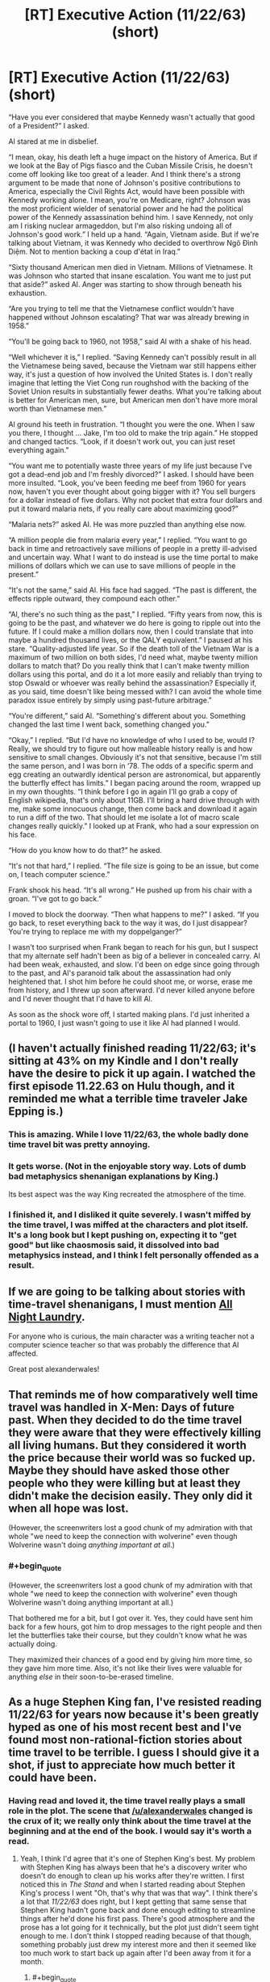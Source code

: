 #+TITLE: [RT] Executive Action (11/22/63) (short)

* [RT] Executive Action (11/22/63) (short)
:PROPERTIES:
:Author: alexanderwales
:Score: 40
:DateUnix: 1455856068.0
:END:
“Have you ever considered that maybe Kennedy wasn't actually that good of a President?” I asked.

Al stared at me in disbelief.

“I mean, okay, his death left a huge impact on the history of America. But if we look at the Bay of Pigs fiasco and the Cuban Missile Crisis, he doesn't come off looking like too great of a leader. And I think there's a strong argument to be made that none of Johnson's positive contributions to America, especially the Civil Rights Act, would have been possible with Kennedy working alone. I mean, you're on Medicare, right? Johnson was the most proficient wielder of senatorial power and he had the political power of the Kennedy assassination behind him. I save Kennedy, not only am I risking nuclear armageddon, but I'm also risking undoing all of Johnson's good work.” I held up a hand. “Again, Vietnam aside. But if we're talking about Vietnam, it was Kennedy who decided to overthrow Ngô Đình Diệm. Not to mention backing a coup d'état in Iraq.”

“Sixty thousand American men died in Vietnam. Millions of Vietnamese. It was Johnson who started that insane escalation. You want me to just put that aside?” asked Al. Anger was starting to show through beneath his exhaustion.

“Are you trying to tell me that the Vietnamese conflict wouldn't have happened without Johnson escalating? That war was already brewing in 1958.”

“You'll be going back to 1960, not 1958,” said Al with a shake of his head.

“Well whichever it is,” I replied. “Saving Kennedy can't possibly result in all the Vietnamese being saved, because the Vietnam war still happens either way, it's just a question of how involved the United States is. I don't really imagine that letting the Viet Cong run roughshod with the backing of the Soviet Union results in substantially fewer deaths. What you're talking about is better for American men, sure, but American men don't have more moral worth than Vietnamese men.”

Al ground his teeth in frustration. “I thought you were the one. When I saw you there, I thought ... Jake, I'm too old to make the trip again.” He stopped and changed tactics. “Look, if it doesn't work out, you can just reset everything again.”

“You want me to potentially waste three years of my life just because I've got a dead-end job and I'm freshly divorced?” I asked. I should have been more insulted. “Look, you've been feeding me beef from 1960 for years now, haven't you ever thought about going bigger with it? You sell burgers for a dollar instead of five dollars. Why not pocket that extra four dollars and put it toward malaria nets, if you really care about maximizing good?”

“Malaria nets?” asked Al. He was more puzzled than anything else now.

“A million people die from malaria every year,” I replied. “You want to go back in time and retroactively save millions of people in a pretty ill-advised and uncertain way. What I want to do instead is use the time portal to make millions of dollars which we can use to save millions of people in the present.”

“It's not the same,” said Al. His face had sagged. “The past is different, the effects ripple outward, they compound each other.”

“Al, there's no such thing as the past,” I replied. “Fifty years from now, this is going to be the past, and whatever we do here is going to ripple out into the future. If I could make a million dollars now, then I could translate that into maybe a hundred thousand lives, or the QALY equivalent.” I paused at his stare. “Quality-adjusted life year. So if the death toll of the Vietnam War is a maximum of two million on both sides, I'd need what, maybe twenty million dollars to match that? Do you really think that I can't make twenty million dollars using this portal, and do it a lot more easily and reliably than trying to stop Oswald or whoever was really behind the assassination? Especially if, as you said, time doesn't like being messed with? I can avoid the whole time paradox issue entirely by simply using past-future arbitrage.”

“You're different,” said Al. “Something's different about you. Something changed the last time I went back, something changed you.”

“Okay,” I replied. “But I'd have no knowledge of who I used to be, would I? Really, we should try to figure out how malleable history really is and how sensitive to small changes. Obviously it's not that sensitive, because I'm still the same person, and I was born in ‘78. The odds of a specific sperm and egg creating an outwardly identical person are astronomical, but apparently the butterfly effect has limits.” I began pacing around the room, wrapped up in my own thoughts. “I think before I go in again I'll go grab a copy of English wikipedia, that's only about 11GB. I'll bring a hard drive through with me, make some innocuous change, then come back and download it again to run a diff of the two. That should let me isolate a lot of macro scale changes really quickly.” I looked up at Frank, who had a sour expression on his face.

“How do you know how to do that?” he asked.

“It's not that hard,” I replied. “The file size is going to be an issue, but come on, I teach computer science.”

Frank shook his head. “It's all wrong.” He pushed up from his chair with a groan. “I've got to go back.”

I moved to block the doorway. “Then what happens to me?” I asked. “If you go back, to reset everything back to the way it was, do I just disappear? You're trying to replace me with my doppelganger?”

I wasn't too surprised when Frank began to reach for his gun, but I suspect that my alternate self hadn't been as big of a believer in concealed carry. Al had been weak, exhausted, and slow. I'd been on edge since going through to the past, and Al's paranoid talk about the assassination had only heightened that. I shot him before he could shoot me, or worse, erase me from history, and I threw up soon afterward. I'd never killed anyone before and I'd never thought that I'd have to kill Al.

As soon as the shock wore off, I started making plans. I'd just inherited a portal to 1960, I just wasn't going to use it like Al had planned I would.


** (I haven't actually finished reading 11/22/63; it's sitting at 43% on my Kindle and I don't really have the desire to pick it up again. I watched the first episode 11.22.63 on Hulu though, and it reminded me what a terrible time traveler Jake Epping is.)
:PROPERTIES:
:Author: alexanderwales
:Score: 16
:DateUnix: 1455856280.0
:END:

*** This is amazing. While I love 11/22/63, the whole badly done time travel bit was pretty annoying.
:PROPERTIES:
:Author: __2BR02B__
:Score: 3
:DateUnix: 1455908064.0
:END:


*** It gets worse. (Not in the enjoyable story way. Lots of dumb bad metaphysics shenanigan explanations by King.)

Its best aspect was the way King recreated the atmosphere of the time.
:PROPERTIES:
:Author: chaosmosis
:Score: 2
:DateUnix: 1456104009.0
:END:


*** I finished it, and I disliked it quite severely. I wasn't miffed by the time travel, I was miffed at the characters and plot itself. It's a long book but I kept pushing on, expecting it to "get good" but like chaosmosis said, it dissolved into bad metaphysics instead, and I think I felt personally offended as a result.
:PROPERTIES:
:Author: ancientcampus
:Score: 2
:DateUnix: 1456959469.0
:END:


** If we are going to be talking about stories with time-travel shenanigans, I must mention [[http://mspaforums.com/showthread.php?54354-All-Night-Laundry-THREAD-1-Chapters-1-4][All Night Laundry]].

For anyone who is curious, the main character was a writing teacher not a computer science teacher so that was probably the difference that Al affected.

Great post alexanderwales!
:PROPERTIES:
:Author: xamueljones
:Score: 8
:DateUnix: 1455856430.0
:END:


** That reminds me of how comparatively well time travel was handled in X-Men: Days of future past. When they decided to do the time travel they were aware that they were effectively killing all living humans. But they considered it worth the price because their world was so fucked up. Maybe they should have asked those other people who they were killing but at least they didn't make the decision easily. They only did it when all hope was lost.

(However, the screenwriters lost a good chunk of my admiration with that whole "we need to keep the connection with wolverine" even though Wolverine wasn't doing /anything important at all/.)
:PROPERTIES:
:Author: lehyde
:Score: 7
:DateUnix: 1455885896.0
:END:

*** #+begin_quote
  (However, the screenwriters lost a good chunk of my admiration with that whole "we need to keep the connection with wolverine" even though Wolverine wasn't doing anything important at all.)
#+end_quote

That bothered me for a bit, but I got over it. Yes, they could have sent him back for a few hours, got him to drop messages to the right people and then let the butterflies take their course, but they couldn't know what he was actually doing.

They maximized their chances of a good end by giving him more time, so they gave him more time. Also, it's not like their lives were valuable for anything /else/ in their soon-to-be-erased timeline.
:PROPERTIES:
:Author: ulyssessword
:Score: 5
:DateUnix: 1455990228.0
:END:


** As a huge Stephen King fan, I've resisted reading 11/22/63 for years now because it's been greatly hyped as one of his most recent best and I've found most non-rational-fiction stories about time travel to be terrible. I guess I should give it a shot, if just to appreciate how much better it could have been.
:PROPERTIES:
:Author: DaystarEld
:Score: 3
:DateUnix: 1455861515.0
:END:

*** Having read and loved it, the time travel really plays a small role in the plot. The scene that [[/u/alexanderwales]] changed is the crux of it; we really only think about the time travel at the beginning and at the end of the book. I would say it's worth a read.
:PROPERTIES:
:Author: Arandur
:Score: 4
:DateUnix: 1455882422.0
:END:

**** Yeah, I think I'd agree that it's one of Stephen King's best. My problem with Stephen King has always been that he's a discovery writer who doesn't do enough to clean up his works after they're written. I first noticed this in /The Stand/ and when I started reading about Stephen King's process I went "Oh, that's why that was that way". I think there's a lot that /11/22/63/ does right, but I kept getting that same sense that Stephen King hadn't gone back and done enough editing to streamline things after he'd done his first pass. There's good atmosphere and the prose has a lot going for it technically, but the plot just didn't seem tight enough to me. I don't think I stopped reading because of that though, something probably just drew my interest more and then it seemed like too much work to start back up again after I'd been away from it for a month.
:PROPERTIES:
:Author: alexanderwales
:Score: 5
:DateUnix: 1455899108.0
:END:

***** #+begin_quote
  discovery writer
#+end_quote

What's a discovery writer?
:PROPERTIES:
:Author: callmebrotherg
:Score: 2
:DateUnix: 1455955153.0
:END:

****** Writers can be usefully put across a spectrum with people who meticulously plot things out at one end and people who make it all up as they go along at the other end. George RR Martin calls this distinction "architect" and "gardener", the Writing Excuses podcast calls it "plotter" and "pantser". "Discovery writer" is just another term for someone who's feeling out at as they go along. In reality, most writers are impure (they do both) but there are definite trends.

Stephen King is firmly at the discovery writer end of the spectrum. His method (as stated in "On Writing") is to create some compelling characters and see where a challenging situation leads them. His method for writing "The Stand" was to write a chapter, end it on a cliffhanger, then write another chapter from another viewpoint, and continue on like that, occasionally dipping back into a viewpoint he'd already hit to resolve a previous cliffhanger then end on a new one. Eventually the plot gets where it's going, the viewpoint characters come together ... and then Stephen King gets some terrible writer's block and nearly gives up because he doesn't know how the book ends. This is one of the reasons that Stephen King seems to have trouble with endings (and the same is true for /many/ authors who have trouble with endings, especially people who write web serials, which are usually not tightly plotted).

For contrast, Brandon Sanderson is a meticulous plotter. He plans out his whole book before he's written a single word and figured out the shape of the plot with all the story beats well in advance. He goes in with a plan and then executes that plan as well as he's able.

(My natural tendency is to write by discovery, but that's left me with a lot of drafts that have difficult problems by the late-middle, so I've made a commitment not to write things until I've pinned down the climax and ending.)
:PROPERTIES:
:Author: alexanderwales
:Score: 5
:DateUnix: 1455957612.0
:END:


** I think 11/22/63 is awesome, but I didn't really think about goal optimization while reading it. It's pretty clear Jake could achieve a lot more if he was smarter about the way he treated his goals, but he doesn't do anything incredibly dumb. Otherwise, the writing is enjoyable and the story is interesting.
:PROPERTIES:
:Author: CouteauBleu
:Score: 3
:DateUnix: 1455882534.0
:END:


** Out of curiosity, since you say you've only read half, do you know (or have you guessed) how the book ends?
:PROPERTIES:
:Author: thecommexokid
:Score: 2
:DateUnix: 1455857020.0
:END:

*** My guess is that attempting to change time goes terribly and the moral is that we shouldn't try to screw with time, but that guess is mostly informed by reading a lot of other time travel fiction and seems like it would be a little cliched. (I wouldn't be entirely surprised if it ended with JFK causing nuclear armageddon, but I have no idea whether that's something King would write.)
:PROPERTIES:
:Author: alexanderwales
:Score: 8
:DateUnix: 1455857444.0
:END:

**** Me am play gods! Me go too far!
:PROPERTIES:
:Author: LiteralHeadCannon
:Score: 15
:DateUnix: 1455857768.0
:END:

***** Honestly the best DC strip.
:PROPERTIES:
:Author: Transfuturist
:Score: 3
:DateUnix: 1456001731.0
:END:


**** It turns out on reflection that I had no real reason to ask you that question. I thought I was going somewhere with that, but after reading your response, I have realized I wasn't. Sorry.
:PROPERTIES:
:Author: thecommexokid
:Score: 5
:DateUnix: 1455925391.0
:END:
